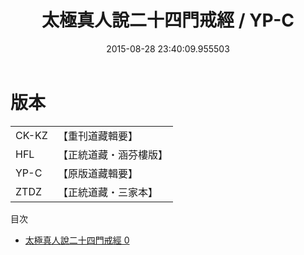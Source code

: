 #+TITLE: 太極真人說二十四門戒經 / YP-C

#+DATE: 2015-08-28 23:40:09.955503
* 版本
 |     CK-KZ|【重刊道藏輯要】|
 |       HFL|【正統道藏・涵芬樓版】|
 |      YP-C|【原版道藏輯要】|
 |      ZTDZ|【正統道藏・三家本】|
目次
 - [[file:KR5a0184_000.txt][太極真人說二十四門戒經 0]]
